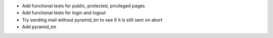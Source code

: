 - Add functional tests for public, protected, privileged pages
- Add functional tests for login and logout
- Try sending mail without pyramid_tm to see if it is still sent on abort
- Add pyramid_tm
